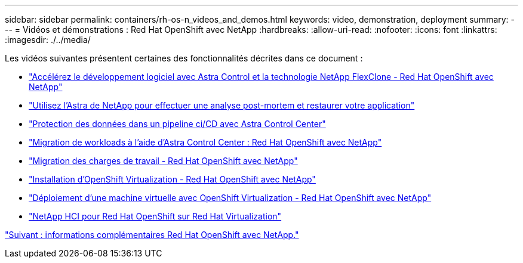 ---
sidebar: sidebar 
permalink: containers/rh-os-n_videos_and_demos.html 
keywords: video, demonstration, deployment 
summary:  
---
= Vidéos et démonstrations : Red Hat OpenShift avec NetApp
:hardbreaks:
:allow-uri-read: 
:nofooter: 
:icons: font
:linkattrs: 
:imagesdir: ./../media/


Les vidéos suivantes présentent certaines des fonctionnalités décrites dans ce document :

* link:https://netapp.hosted.panopto.com/Panopto/Pages/Viewer.aspx?id=26b7ea00-9eda-4864-80ab-b01200fa13ac["Accélérez le développement logiciel avec Astra Control et la technologie NetApp FlexClone - Red Hat OpenShift avec NetApp"]
* link:https://netapp.hosted.panopto.com/Panopto/Pages/Viewer.aspx?id=3ae8eb53-eda3-410b-99e8-b01200fa30a8["Utilisez l'Astra de NetApp pour effectuer une analyse post-mortem et restaurer votre application"]
* link:https://netapp.hosted.panopto.com/Panopto/Pages/Viewer.aspx?id=a6400379-52ff-4c8f-867f-b01200fa4a5e["Protection des données dans un pipeline ci/CD avec Astra Control Center"]
* link:https://netapp.hosted.panopto.com/Panopto/Pages/Viewer.aspx?id=e397e023-5204-464d-ab00-b01200f9e6b5["Migration de workloads à l'aide d'Astra Control Center : Red Hat OpenShift avec NetApp"]
* link:https://netapp.hosted.panopto.com/Panopto/Pages/Viewer.aspx?id=27773297-a80c-473c-ab41-b01200fa009a["Migration des charges de travail - Red Hat OpenShift avec NetApp"]
* link:https://netapp.hosted.panopto.com/Panopto/Pages/Viewer.aspx?id=e589a8a3-ce82-4a0a-adb6-b01200f9b907["Installation d'OpenShift Virtualization - Red Hat OpenShift avec NetApp"]
* link:https://netapp.hosted.panopto.com/Panopto/Pages/Viewer.aspx?id=8a29fa18-8643-499e-94c7-b01200f9ce11["Déploiement d'une machine virtuelle avec OpenShift Virtualization - Red Hat OpenShift avec NetApp"]
* link:https://netapp.hosted.panopto.com/Panopto/Pages/Viewer.aspx?id=13b32159-9ea3-4056-b285-b01200f0873a["NetApp HCI pour Red Hat OpenShift sur Red Hat Virtualization"]


link:rh-os-n_additional_information.html["Suivant : informations complémentaires Red Hat OpenShift avec NetApp."]
